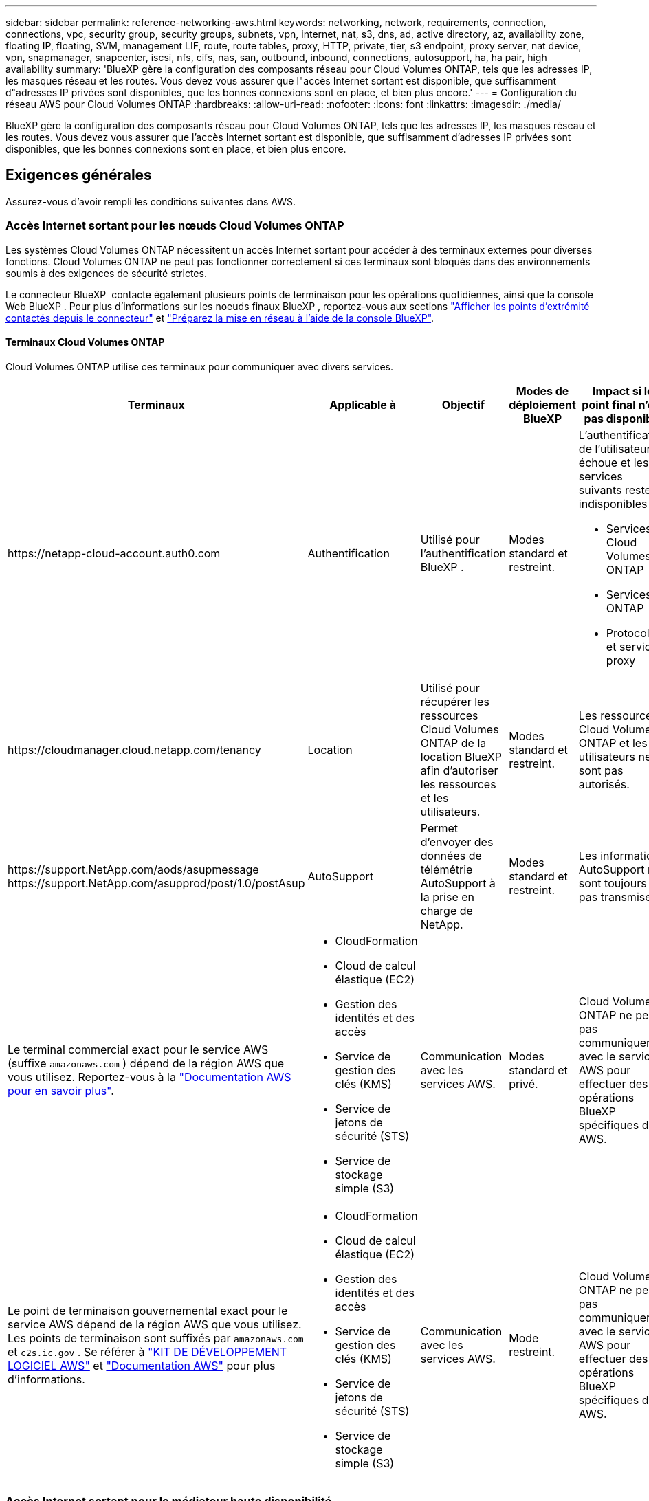 ---
sidebar: sidebar 
permalink: reference-networking-aws.html 
keywords: networking, network, requirements, connection, connections, vpc, security group, security groups, subnets, vpn, internet, nat, s3, dns, ad, active directory, az, availability zone, floating IP, floating, SVM, management LIF, route, route tables, proxy, HTTP, private, tier, s3 endpoint, proxy server, nat device, vpn, snapmanager, snapcenter, iscsi, nfs, cifs, nas, san, outbound, inbound, connections, autosupport, ha, ha pair, high availability 
summary: 'BlueXP gère la configuration des composants réseau pour Cloud Volumes ONTAP, tels que les adresses IP, les masques réseau et les routes. Vous devez vous assurer que l"accès Internet sortant est disponible, que suffisamment d"adresses IP privées sont disponibles, que les bonnes connexions sont en place, et bien plus encore.' 
---
= Configuration du réseau AWS pour Cloud Volumes ONTAP
:hardbreaks:
:allow-uri-read: 
:nofooter: 
:icons: font
:linkattrs: 
:imagesdir: ./media/


[role="lead"]
BlueXP gère la configuration des composants réseau pour Cloud Volumes ONTAP, tels que les adresses IP, les masques réseau et les routes. Vous devez vous assurer que l'accès Internet sortant est disponible, que suffisamment d'adresses IP privées sont disponibles, que les bonnes connexions sont en place, et bien plus encore.



== Exigences générales

Assurez-vous d'avoir rempli les conditions suivantes dans AWS.



=== Accès Internet sortant pour les nœuds Cloud Volumes ONTAP

Les systèmes Cloud Volumes ONTAP nécessitent un accès Internet sortant pour accéder à des terminaux externes pour diverses fonctions. Cloud Volumes ONTAP ne peut pas fonctionner correctement si ces terminaux sont bloqués dans des environnements soumis à des exigences de sécurité strictes.

Le connecteur BlueXP  contacte également plusieurs points de terminaison pour les opérations quotidiennes, ainsi que la console Web BlueXP . Pour plus d'informations sur les noeuds finaux BlueXP , reportez-vous aux sections https://docs.netapp.com/us-en/bluexp-setup-admin/task-install-connector-on-prem.html#step-3-set-up-networking["Afficher les points d'extrémité contactés depuis le connecteur"^] et https://docs.netapp.com/us-en/bluexp-setup-admin/reference-networking-saas-console.html["Préparez la mise en réseau à l'aide de la console BlueXP"^].



==== Terminaux Cloud Volumes ONTAP

Cloud Volumes ONTAP utilise ces terminaux pour communiquer avec divers services.

[cols="5*"]
|===
| Terminaux | Applicable à | Objectif | Modes de déploiement BlueXP | Impact si le point final n'est pas disponible 


| \https://netapp-cloud-account.auth0.com | Authentification  a| 
Utilisé pour l'authentification BlueXP .
| Modes standard et restreint.  a| 
L'authentification de l'utilisateur échoue et les services suivants restent indisponibles :

* Services Cloud Volumes ONTAP
* Services ONTAP
* Protocoles et services proxy




| \https://cloudmanager.cloud.netapp.com/tenancy | Location | Utilisé pour récupérer les ressources Cloud Volumes ONTAP de la location BlueXP  afin d'autoriser les ressources et les utilisateurs. | Modes standard et restreint. | Les ressources Cloud Volumes ONTAP et les utilisateurs ne sont pas autorisés. 


| \https://support.NetApp.com/aods/asupmessage \https://support.NetApp.com/asupprod/post/1.0/postAsup | AutoSupport | Permet d'envoyer des données de télémétrie AutoSupport à la prise en charge de NetApp. | Modes standard et restreint. | Les informations AutoSupport ne sont toujours pas transmises. 


| Le terminal commercial exact pour le service AWS (suffixe `amazonaws.com` ) dépend de la région AWS que vous utilisez. Reportez-vous à la https://docs.aws.amazon.com/general/latest/gr/rande.html["Documentation AWS pour en savoir plus"^].  a| 
* CloudFormation
* Cloud de calcul élastique (EC2)
* Gestion des identités et des accès
* Service de gestion des clés (KMS)
* Service de jetons de sécurité (STS)
* Service de stockage simple (S3)

| Communication avec les services AWS. | Modes standard et privé. | Cloud Volumes ONTAP ne peut pas communiquer avec le service AWS pour effectuer des opérations BlueXP  spécifiques dans AWS. 


| Le point de terminaison gouvernemental exact pour le service AWS dépend de la région AWS que vous utilisez.  Les points de terminaison sont suffixés par `amazonaws.com` et `c2s.ic.gov` .  Se référer à	https://docs.aws.amazon.com/AWSJavaSDK/latest/javadoc/com/amazonaws/services/s3/model/Region.html["KIT DE DÉVELOPPEMENT LOGICIEL AWS"^] et https://docs.aws.amazon.com/general/latest/gr/rande.html["Documentation AWS"^] pour plus d'informations.  a| 
* CloudFormation
* Cloud de calcul élastique (EC2)
* Gestion des identités et des accès
* Service de gestion des clés (KMS)
* Service de jetons de sécurité (STS)
* Service de stockage simple (S3)

| Communication avec les services AWS. | Mode restreint. | Cloud Volumes ONTAP ne peut pas communiquer avec le service AWS pour effectuer des opérations BlueXP  spécifiques dans AWS. 
|===


=== Accès Internet sortant pour le médiateur haute disponibilité

L'instance de médiateur haute disponibilité doit disposer d'une connexion sortante au service AWS EC2 pour qu'il puisse faciliter le basculement du stockage. Pour fournir la connexion, vous pouvez ajouter une adresse IP publique, spécifier un serveur proxy ou utiliser une option manuelle.

L'option manuelle peut être une passerelle NAT ou un terminal VPC d'interface, du sous-réseau cible au service AWS EC2. Pour plus d'informations sur les terminaux VPC, reportez-vous au http://docs.aws.amazon.com/AmazonVPC/latest/UserGuide/vpce-interface.html["Documentation AWS : terminaux VPC d'interface (AWS PrivateLink)"^].



=== Configurations réseau pour prendre en charge le proxy Connector

Vous pouvez utiliser les serveurs proxy configurés pour le connecteur BlueXP afin d'activer l'accès Internet sortant depuis Cloud Volumes ONTAP. BlueXP prend en charge deux types de proxys :

* *Proxy explicite* : Le trafic sortant de Cloud Volumes ONTAP utilise l'adresse HTTP du serveur proxy spécifié lors de la configuration du proxy du connecteur. L'administrateur du connecteur a peut-être également configuré les informations d'identification utilisateur et les certificats d'autorité de certification racine pour une authentification supplémentaire. Si un certificat d'autorité de certification racine est disponible pour le proxy explicite, assurez-vous de l'obtenir et de le télécharger dans votre environnement Cloud Volumes ONTAP à l'aide de l'outil  https://docs.netapp.com/us-en/ontap-cli/security-certificate-install.html["ONTAP CLI : installation du certificat de sécurité"^] commande.
* *Proxy transparent* : Le réseau est configuré pour acheminer automatiquement le trafic sortant de Cloud Volumes ONTAP via le proxy du connecteur. Lors de la configuration d'un proxy transparent, l'administrateur du connecteur doit uniquement fournir un certificat d'autorité de certification racine pour la connectivité depuis Cloud Volumes ONTAP, et non l'adresse HTTP du serveur proxy. Assurez-vous d'obtenir et de télécharger le même certificat d'autorité de certification racine dans votre environnement Cloud Volumes ONTAP à l'aide de l'outil  https://docs.netapp.com/us-en/ontap-cli/security-certificate-install.html["ONTAP CLI : installation du certificat de sécurité"^] commande.


Pour plus d'informations sur la configuration des serveurs proxy pour le connecteur BlueXP , reportez-vous au  https://docs.netapp.com/us-en/bluexp-setup-admin/task-configuring-proxy.html["Configurez un connecteur pour utiliser un serveur proxy"^] .



=== Adresses IP privées

BlueXP alloue automatiquement le nombre requis d'adresses IP privées à Cloud Volumes ONTAP. Vous devez vous assurer que votre réseau dispose de suffisamment d'adresses IP privées.

Le nombre de LIF alloués par BlueXP pour Cloud Volumes ONTAP dépend du déploiement d'un système à un seul nœud ou d'une paire haute disponibilité. Une LIF est une adresse IP associée à un port physique.



==== Adresses IP d'un système à un seul nœud

BlueXP alloue 6 adresses IP à un système à nœud unique.

Le tableau suivant fournit des informations détaillées sur les LIFs associées à chaque adresse IP privée.

[cols="20,40"]
|===
| LIF | Objectif 


| Gestion du cluster | Gestion administrative de l'ensemble du cluster (paire HA). 


| Gestion de nœuds | Gestion administrative d'un nœud. 


| Intercluster | Communication, sauvegarde et réplication entre les clusters 


| Données NAS | Accès client via les protocoles NAS. 


| Données iSCSI | Accès client via le protocole iSCSI. Également utilisé par le système pour d'autres flux de travail réseau importants. Cette LIF est requise et ne doit pas être supprimée. 


| Gestion des machines virtuelles de stockage | Une LIF de gestion de machines virtuelles de stockage est utilisée avec des outils de gestion tels que SnapCenter. 
|===


==== Adresses IP des paires haute disponibilité

Les paires HAUTE DISPONIBILITÉ requièrent plus d'adresses IP qu'un système à un seul nœud. Ces adresses IP sont réparties sur différentes interfaces ethernet, comme illustré dans l'image suivante :

image:diagram_cvo_aws_networking_ha.png["Schéma représentant eth0, eth1, eth2 sur une configuration HA Cloud Volumes ONTAP dans AWS."]

Le nombre d'adresses IP privées requises pour une paire haute disponibilité dépend du modèle de déploiement choisi. Une paire haute disponibilité déployée dans une _single_ AWS Availability zone (AZ) requiert 15 adresses IP privées, tandis qu'une paire haute disponibilité déployée dans _multiple_ AZS nécessite 13 adresses IP privées.

Les tableaux suivants fournissent des informations détaillées sur les LIF associées à chaque adresse IP privée.

[cols="20,20,20,40"]
|===
| LIF | Interface | Nœud | Objectif 


| Gestion du cluster | eth0 | nœud 1 | Gestion administrative de l'ensemble du cluster (paire HA). 


| Gestion de nœuds | eth0 | les nœuds 1 et 2 | Gestion administrative d'un nœud. 


| Intercluster | eth0 | les nœuds 1 et 2 | Communication, sauvegarde et réplication entre les clusters 


| Données NAS | eth0 | nœud 1 | Accès client via les protocoles NAS. 


| Données iSCSI | eth0 | les nœuds 1 et 2 | Accès client via le protocole iSCSI. Également utilisé par le système pour d'autres flux de travail réseau importants. Ces LIFs sont requises et ne doivent pas être supprimées. 


| Connectivité au cluster | eth1 | les nœuds 1 et 2 | Permet aux nœuds de communiquer les uns avec les autres et de déplacer les données au sein du cluster. 


| Connectivité HAUTE DISPONIBILITÉ | eth2 | les nœuds 1 et 2 | Communication entre les deux nœuds en cas de basculement. 


| Trafic iSCSI RSM | eth3 | les nœuds 1 et 2 | Le trafic iSCSI RAID SyncMirror, ainsi que la communication entre les deux nœuds Cloud Volumes ONTAP et le médiateur. 


| Médiateur | eth0 | Médiateur | Canal de communication entre les nœuds et le médiateur pour faciliter les processus de basculement et de rétablissement du stockage. 
|===
[cols="20,20,20,40"]
|===
| LIF | Interface | Nœud | Objectif 


| Gestion de nœuds | eth0 | les nœuds 1 et 2 | Gestion administrative d'un nœud. 


| Intercluster | eth0 | les nœuds 1 et 2 | Communication, sauvegarde et réplication entre les clusters 


| Données iSCSI | eth0 | les nœuds 1 et 2 | Accès client via le protocole iSCSI. Ces LIFs gèrent également la migration d'adresses IP flottantes entre nœuds. Ces LIFs sont requises et ne doivent pas être supprimées. 


| Connectivité au cluster | eth1 | les nœuds 1 et 2 | Permet aux nœuds de communiquer les uns avec les autres et de déplacer les données au sein du cluster. 


| Connectivité HAUTE DISPONIBILITÉ | eth2 | les nœuds 1 et 2 | Communication entre les deux nœuds en cas de basculement. 


| Trafic iSCSI RSM | eth3 | les nœuds 1 et 2 | Le trafic iSCSI RAID SyncMirror, ainsi que la communication entre les deux nœuds Cloud Volumes ONTAP et le médiateur. 


| Médiateur | eth0 | Médiateur | Canal de communication entre les nœuds et le médiateur pour faciliter les processus de basculement et de rétablissement du stockage. 
|===

TIP: Lorsqu'il est déployé dans plusieurs zones de disponibilité, plusieurs LIF sont associées à link:reference-networking-aws.html#floatingips["Adresses IP flottantes"], Qui ne sont pas pris en compte par rapport à la limite IP privée AWS.



=== Groupes de sécurité

Vous n'avez pas besoin de créer des groupes de sécurité car BlueXP le fait pour vous. Si vous devez utiliser votre propre, reportez-vous à la section link:reference-security-groups.html["Règles de groupe de sécurité"].


TIP: Vous recherchez des informations sur le connecteur ? https://docs.netapp.com/us-en/bluexp-setup-admin/reference-ports-aws.html["Afficher les règles de groupe de sécurité du connecteur"^]



=== Connexion pour le Tiering des données

Si vous souhaitez utiliser EBS comme niveau de performance et AWS S3 comme niveau de capacité, vous devez vous assurer que Cloud Volumes ONTAP est connecté à S3. La meilleure façon de fournir cette connexion est de créer un terminal VPC vers le service S3. Pour obtenir des instructions, reportez-vous au https://docs.aws.amazon.com/AmazonVPC/latest/UserGuide/vpce-gateway.html#create-gateway-endpoint["Documentation AWS : création d'un terminal de passerelle"^].

Lorsque vous créez le terminal VPC, veillez à sélectionner la région, le VPC et la table de routage correspondant à l'instance Cloud Volumes ONTAP. Vous devez également modifier le groupe de sécurité pour ajouter une règle HTTPS sortante qui active le trafic vers le terminal S3. Dans le cas contraire, Cloud Volumes ONTAP ne peut pas se connecter au service S3.

Si vous rencontrez des problèmes, reportez-vous au https://aws.amazon.com/premiumsupport/knowledge-center/connect-s3-vpc-endpoint/["Centre de connaissances du support AWS : pourquoi ne puis-je pas me connecter à un compartiment S3 à l'aide d'un terminal VPC de passerelle ?"^]



=== Connexions aux systèmes ONTAP

Pour répliquer les données entre un système Cloud Volumes ONTAP dans AWS et des systèmes ONTAP d'autres réseaux, vous devez disposer d'une connexion VPN entre le VPC AWS et l'autre réseau, par exemple votre réseau d'entreprise. Pour obtenir des instructions, reportez-vous au https://docs.aws.amazon.com/AmazonVPC/latest/UserGuide/SetUpVPNConnections.html["Documentation AWS : configuration d'une connexion VPN AWS"^].



=== DNS et Active Directory pour CIFS

Si vous souhaitez provisionner le stockage CIFS, vous devez configurer DNS et Active Directory dans AWS ou étendre votre configuration sur site à AWS.

Le serveur DNS doit fournir des services de résolution de noms pour l'environnement Active Directory. Vous pouvez configurer les jeux d'options DHCP pour qu'ils utilisent le serveur DNS EC2 par défaut, qui ne doit pas être le serveur DNS utilisé par l'environnement Active Directory.

Pour obtenir des instructions, reportez-vous au https://aws-quickstart.github.io/quickstart-microsoft-activedirectory/["Documentation AWS : active Directory Domain Services sur le cloud AWS : déploiement de référence rapide"^].



=== Partage de VPC

Depuis la version 9.11.1, les paires haute disponibilité Cloud Volumes ONTAP sont prises en charge dans AWS avec le partage VPC. Le partage VPC permet à votre entreprise de partager des sous-réseaux avec d'autres comptes AWS. Pour utiliser cette configuration, vous devez configurer votre environnement AWS, puis déployer la paire HA à l'aide de l'API.

link:task-deploy-aws-shared-vpc.html["Découvrez comment déployer une paire haute disponibilité dans un sous-réseau partagé"].



== Besoins en paires haute disponibilité dans plusieurs AZS

D'autres exigences de mise en réseau AWS s'appliquent aux configurations Cloud Volumes ONTAP HA qui utilisent plusieurs zones de disponibilité (AZS). Vous devez vérifier ces exigences avant de lancer une paire haute disponibilité car vous devez entrer les informations de mise en réseau dans BlueXP lorsque vous créez l'environnement de travail.

Pour comprendre le fonctionnement des paires HA, reportez-vous à link:concept-ha.html["Paires haute disponibilité"]la .

Zones de disponibilité:: Ce modèle de déploiement haute disponibilité utilise plusieurs AZS pour assurer la haute disponibilité de vos données. Vous devez utiliser un système AZ dédié pour chaque instance Cloud Volumes ONTAP et l'instance médiateur, qui fournit un canal de communication entre la paire HA.


Un sous-réseau doit être disponible dans chaque zone de disponibilité.

[[floatingips]]
Adresses IP flottantes pour les données NAS et la gestion de cluster/SVM:: Les configurations HAUTE DISPONIBILITÉ de plusieurs AZS utilisent des adresses IP flottantes qui migrent entre les nœuds en cas de défaillance. Sauf vous, ils ne sont pas accessibles de manière native depuis l'extérieur du VPC link:task-setting-up-transit-gateway.html["Configuration d'une passerelle de transit AWS"].
+
--
Une adresse IP flottante concerne la gestion du cluster, l'une concerne les données NFS/CIFS sur le nœud 1 et l'autre les données NFS/CIFS sur le nœud 2. Une quatrième adresse IP flottante est facultative pour la gestion des SVM.


NOTE: Une adresse IP flottante est requise pour la LIF de management du SVM si vous utilisez SnapDrive pour Windows ou SnapCenter avec la paire haute disponibilité.

Vous devez entrer les adresses IP flottantes dans BlueXP lorsque vous créez un environnement de travail Cloud Volumes ONTAP HA. BlueXP alloue les adresses IP à la paire HA lors du lancement du système.

Les adresses IP flottantes doivent être en dehors des blocs CIDR sur tous les VPC de la région AWS dans laquelle vous déployez la configuration HA. Considérez les adresses IP flottantes comme un sous-réseau logique en dehors des VPC de votre région.

L'exemple suivant illustre la relation entre les adresses IP flottantes et les VPC d'une région AWS. Alors que les adresses IP flottantes sont en dehors des blocs CIDR pour tous les VPC, elles sont routables vers les sous-réseaux via des tables de routage.

image:diagram_ha_floating_ips.png["Image conceptuelle montrant les blocs CIDR pour cinq VPC dans une région AWS et trois adresses IP flottantes en dehors des blocs CIDR des VPC."]


NOTE: BlueXP crée automatiquement des adresses IP statiques pour l'accès iSCSI et pour l'accès NAS à partir de clients externes au VPC. Vous n'avez pas besoin de répondre à des exigences relatives à ces types d'adresses IP.

--
Passerelle de transport pour activer l'accès IP flottant depuis l'extérieur du VPC:: Si besoin, link:task-setting-up-transit-gateway.html["Configuration d'une passerelle de transit AWS"] Pour permettre l'accès aux adresses IP flottantes d'une paire haute disponibilité de l'extérieur du VPC où réside la paire haute disponibilité.
Tables de routage:: Après avoir spécifié les adresses IP flottantes dans BlueXP, vous êtes invité à sélectionner les tables de routage qui doivent inclure des routes vers les adresses IP flottantes. Cela permet au client d'accéder à la paire haute disponibilité.
+
--
Si vous ne disposez que d'une seule table de routage pour les sous-réseaux de votre VPC (la table de routage principale), BlueXP ajoute automatiquement les adresses IP flottantes à cette table de routage. Si vous avez plusieurs tables de routage, il est très important de sélectionner les tables de routage appropriées au lancement de la paire haute disponibilité. Dans le cas contraire, certains clients n'ont peut-être pas accès à Cloud Volumes ONTAP.

Par exemple, vous pouvez avoir deux sous-réseaux associés à différentes tables de routage. Si vous sélectionnez la table de routage A, mais pas la table de routage B, les clients du sous-réseau associé à la table de routage A peuvent accéder à la paire HA, mais les clients du sous-réseau associé à la table de routage B ne peuvent pas.

Pour plus d'informations sur les tables de routage, reportez-vous au http://docs.aws.amazon.com/AmazonVPC/latest/UserGuide/VPC_Route_Tables.html["Documentation AWS : tables de routage"^].

--
Connexion aux outils de gestion NetApp:: Pour utiliser les outils de gestion NetApp avec des configurations haute disponibilité figurant dans plusieurs modèles AZS, vous disposez de deux options de connexion :
+
--
. Déployez les outils de gestion NetApp sur un autre VPC et link:task-setting-up-transit-gateway.html["Configuration d'une passerelle de transit AWS"]. La passerelle permet d'accéder à l'adresse IP flottante de l'interface de gestion du cluster à partir de l'extérieur du VPC.
. Déployez les outils de gestion NetApp sur le même VPC avec une configuration de routage similaire à celle des clients NAS.


--




=== Exemple de configuration haute disponibilité

L'image suivante illustre les composants réseau propres à une paire HA dans plusieurs AZS : trois zones de disponibilité, trois sous-réseaux, des adresses IP flottantes et une table de routage.

image:diagram_ha_networking.png["Image conceptuelle de l'association des composants de l'architecture Cloud Volumes ONTAP HA : deux nœuds Cloud Volumes ONTAP et une instance de médiateur, chacun dans des zones de disponibilité distinctes."]



== Configuration requise pour le connecteur

Si vous n'avez pas encore créé de connecteur, vous devez également consulter les exigences de mise en réseau pour le connecteur.

* https://docs.netapp.com/us-en/bluexp-setup-admin/task-quick-start-connector-aws.html["Afficher les exigences de mise en réseau du connecteur"^]
* https://docs.netapp.com/us-en/bluexp-setup-admin/reference-ports-aws.html["Règles de groupe de sécurité dans AWS"^]


.Sections connexes
* link:task-verify-autosupport.html["Vérifiez la configuration AutoSupport pour Cloud Volumes ONTAP"]
* https://docs.netapp.com/us-en/ontap/networking/ontap_internal_ports.html["En savoir plus sur les ports internes ONTAP"^].

